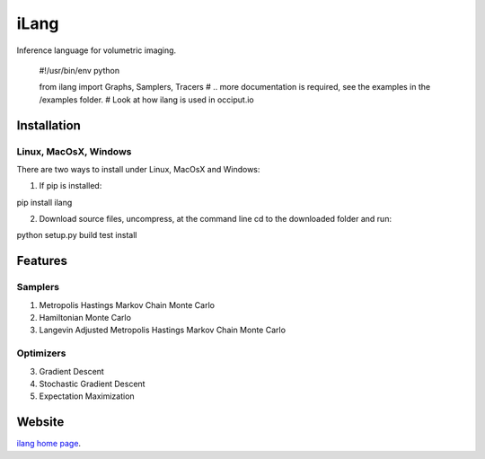 ======
iLang
======

Inference language for volumetric imaging. 

    #!/usr/bin/env python

    from ilang import Graphs, Samplers, Tracers
    # .. more documentation is required, see the examples in the /examples folder. 
    # Look at how ilang is used in occiput.io


Installation
============

Linux, MacOsX, Windows
----------------------

There are two ways to install under Linux, MacOsX and Windows: 

1. If pip is installed: 

pip install ilang

2. Download source files, uncompress, at the command line cd to the downloaded folder and run: 

python setup.py build test install 


Features
========

Samplers
--------

1. Metropolis Hastings Markov Chain Monte Carlo

2. Hamiltonian Monte Carlo 

3. Langevin Adjusted Metropolis Hastings Markov Chain Monte Carlo 


Optimizers
----------

3. Gradient Descent

4. Stochastic Gradient Descent

5. Expectation Maximization



Website
=======

`ilang home page <http://www.occiput.io/>`_. 



